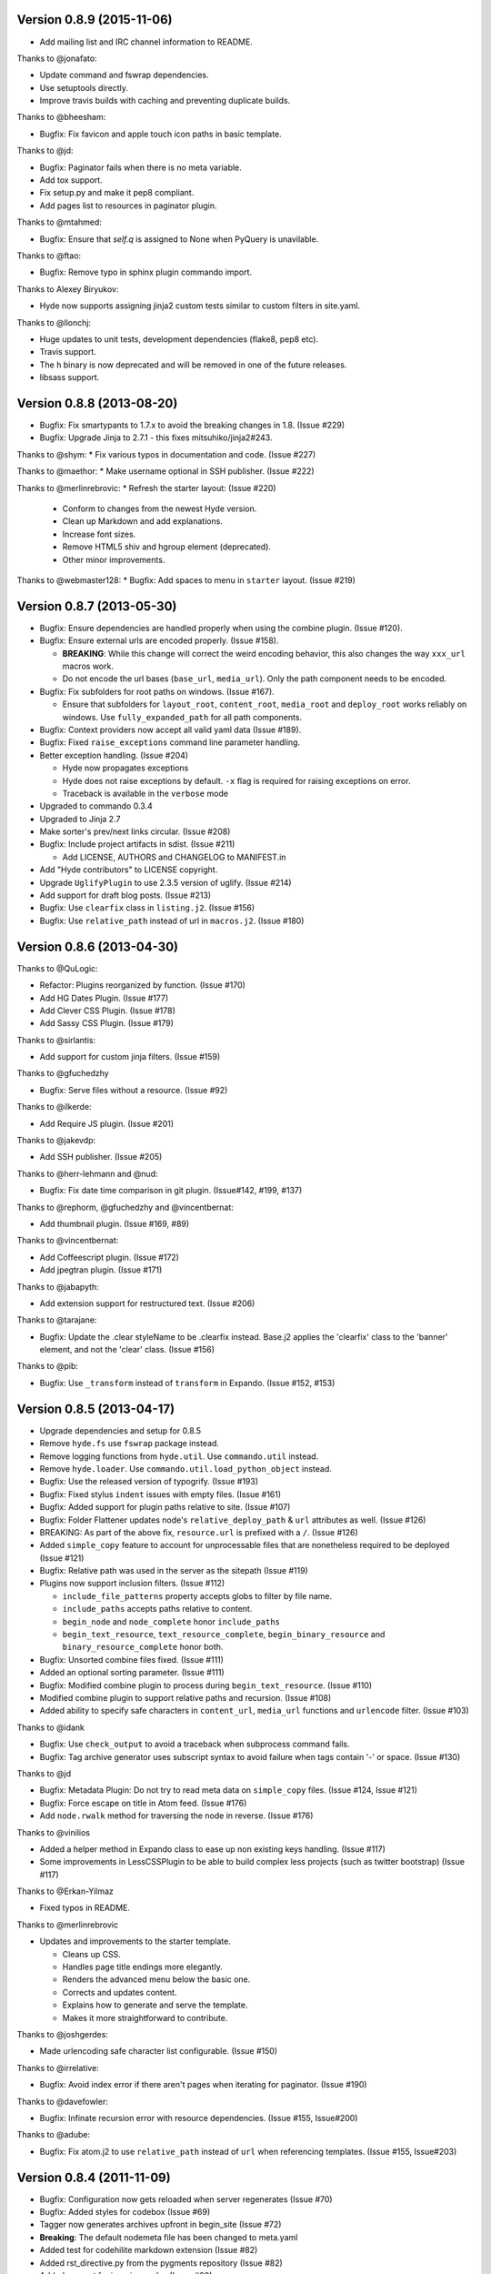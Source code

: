 Version 0.8.9 (2015-11-06)
===========================================================

*   Add mailing list and IRC channel information to README.

Thanks to @jonafato:

*   Update command and fswrap dependencies.
*   Use setuptools directly.
*   Improve travis builds with caching and preventing duplicate builds.

Thanks to @bheesham:

*   Bugfix: Fix favicon and apple touch icon paths in basic template.

Thanks to @jd:

*   Bugfix: Paginator fails when there is no meta variable.
*   Add tox support.
*   Fix setup.py and make it pep8 compliant.
*   Add pages list to resources in paginator plugin.

Thanks to @mtahmed:

*   Bugfix:  Ensure that `self.q` is assigned to None when PyQuery is unavilable.

Thanks to @ftao:

*   Bugfix: Remove typo in sphinx plugin commando import.

Thanks to Alexey Biryukov:

*   Hyde now supports assigning jinja2 custom tests similar to custom filters in site.yaml.

Thanks to @llonchj:

*   Huge updates to unit tests, development dependencies (flake8, pep8 etc).
*   Travis support.
*   The ``h`` binary is now deprecated and will be removed in one of the future releases.
*   libsass support.


Version 0.8.8 (2013-08-20)
===========================================================

*   Bugfix: Fix smartypants to 1.7.x to avoid the breaking
    changes in 1.8.  (Issue #229)
*   Bugfix: Upgrade Jinja to 2.7.1 - this fixes
    mitsuhiko/jinja2#243.

Thanks to @shym:
*   Fix various typos in documentation and code. (Issue #227)

Thanks to @maethor:
*   Make username optional in SSH publisher. (Issue #222)

Thanks to @merlinrebrovic:
*   Refresh the starter layout: (Issue #220)

    - Conform to changes from the newest Hyde version.
    - Clean up Markdown and add explanations.
    - Increase font sizes.
    - Remove HTML5 shiv and hgroup element (deprecated).
    - Other minor improvements.

Thanks to @webmaster128:
*   Bugfix: Add spaces to menu in ``starter`` layout. (Issue #219)

Version 0.8.7 (2013-05-30)
============================================================

*   Bugfix: Ensure dependencies are handled properly when using the
    combine plugin. (Issue #120).
*   Bugfix: Ensure external urls are encoded properly. (Issue #158).

    -   **BREAKING**:  While this change will correct the weird encoding
        behavior, this also changes the way ``xxx_url`` macros work.
    -   Do not encode the url bases (``base_url``, ``media_url``). Only
        the path component needs to be encoded.

*   Bugfix: Fix subfolders for root paths on windows. (Issue #167).

    -   Ensure that subfolders for ``layout_root``, ``content_root``,
        ``media_root`` and ``deploy_root`` works reliably
        on windows. Use ``fully_expanded_path`` for all path components.

*   Bugfix: Context providers now accept all valid yaml data (Issue #189).
*   Bugfix: Fixed ``raise_exceptions`` command line parameter handling.
*   Better exception handling. (Issue #204)

    -   Hyde now propagates exceptions
    -   Hyde does not raise exceptions by default. ``-x`` flag is required
        for raising exceptions on error.
    -   Traceback is available in the ``verbose`` mode

*   Upgraded to commando 0.3.4
*   Upgraded to Jinja 2.7
*   Make sorter's prev/next links circular. (Issue #208)
*   Bugfix: Include project artifacts in sdist. (Issue #211)

    -   Add LICENSE, AUTHORS and CHANGELOG to MANIFEST.in

*   Add "Hyde contributors" to LICENSE copyright.
*   Upgrade ``UglifyPlugin`` to use 2.3.5 version of uglify. (Issue #214)
*   Add support for draft blog posts. (Issue #213)
*   Bugfix: Use ``clearfix`` class in ``listing.j2``. (Issue #156)
*   Bugfix: Use ``relative_path`` instead of url in ``macros.j2``. (Issue #180)


Version 0.8.6 (2013-04-30)
============================================================

Thanks to @QuLogic:

*   Refactor: Plugins reorganized by function. (Issue #170)
*   Add HG Dates Plugin. (Issue #177)
*   Add Clever CSS Plugin. (Issue #178)
*   Add Sassy CSS Plugin. (Issue #179)

Thanks to @sirlantis:

*   Add support for custom jinja filters. (Issue #159)

Thanks to @gfuchedzhy

*   Bugfix: Serve files without a resource. (Issue #92)

Thanks to @ilkerde:

*   Add Require JS plugin. (Issue #201)

Thanks to @jakevdp:

*   Add SSH publisher. (Issue #205)

Thanks to @herr-lehmann and @nud:

*   Bugfix: Fix date time comparison in git plugin. (Issue#142, #199, #137)

Thanks to @rephorm, @gfuchedzhy and @vincentbernat:

*   Add thumbnail plugin. (Issue #169, #89)

Thanks to @vincentbernat:

*   Add Coffeescript plugin. (Issue #172)
*   Add jpegtran plugin. (Issue #171)

Thanks to @jabapyth:

*   Add extension support for restructured text. (Issue #206)

Thanks to @tarajane:

*   Bugfix: Update the .clear styleName to be .clearfix instead.
    Base.j2 applies the 'clearfix' class to the 'banner' element, and not
    the 'clear' class. (Issue #156)

Thanks to @pib:

*   Bugfix: Use ``_transform`` instead of ``transform`` in Expando.
    (Issue #152, #153)

Version 0.8.5 (2013-04-17)
============================================================

*   Upgrade dependencies and setup for 0.8.5
*   Remove ``hyde.fs`` use ``fswrap`` package instead.
*   Remove logging functions from ``hyde.util``. Use ``commando.util`` instead.
*   Remove ``hyde.loader``. Use ``commando.util.load_python_object`` instead.
*   Bugfix: Use the released version of typogrify. (Issue #193)
*   Bugfix: Fixed stylus ``indent`` issues with empty files. (Issue #161)
*   Bugfix: Added support for plugin paths relative to site. (Issue #107)
*   Bugfix: Folder Flattener updates node's ``relative_deploy_path`` & ``url``
    attributes as well. (Issue #126)
*   BREAKING: As part of the above fix, ``resource.url`` is
    prefixed with a ``/``. (Issue #126)
*   Added ``simple_copy`` feature to account for unprocessable files that
    are nonetheless required to be deployed (Issue #121)
*   Bugfix: Relative path was used in the server as the sitepath (Issue #119)
*   Plugins now support inclusion filters. (Issue #112)

    -   ``include_file_patterns`` property accepts globs to filter by file name.
    -   ``include_paths`` accepts paths relative to content.
    -   ``begin_node`` and ``node_complete`` honor ``include_paths``
    -   ``begin_text_resource``, ``text_resource_complete``,
        ``begin_binary_resource`` and ``binary_resource_complete`` honor both.

*   Bugfix: Unsorted combine files fixed. (Issue #111)
*   Added an optional sorting parameter. (Issue #111)
*   Bugfix:  Modified combine plugin to process during
    ``begin_text_resource``. (Issue #110)
*   Modified combine plugin to support relative paths and recursion.
    (Issue #108)
*   Added ability to specify safe characters in ``content_url``,
    ``media_url`` functions and ``urlencode`` filter. (Issue #103)

Thanks to @idank

*   Bugfix: Use ``check_output`` to avoid a traceback when subprocess
    command fails.
*   Bugfix: Tag archive generator uses subscript syntax to avoid failure
    when tags contain '-' or space. (Issue #130)

Thanks to @jd

*   Bugfix: Metadata Plugin: Do not try to read meta data on ``simple_copy``
    files. (Issue #124, Issue #121)
*   Bugfix: Force escape on title in Atom feed. (Issue #176)
*   Add ``node.rwalk`` method for traversing the node in reverse. (Issue #176)

Thanks to @vinilios

*   Added a helper method in Expando class to ease up non existing keys
    handling. (Issue #117)
*   Some improvements in LessCSSPlugin to be able to build complex less
    projects (such as twitter bootstrap) (Issue #117)

Thanks to @Erkan-Yilmaz

*   Fixed typos in README.

Thanks to @merlinrebrovic

*   Updates and improvements to the starter template.

    * Cleans up CSS.
    * Handles page title endings more elegantly.
    * Renders the advanced menu below the basic one.
    * Corrects and updates content.
    * Explains how to generate and serve the template.
    * Makes it more straightforward to contribute.

Thanks to @joshgerdes:

*   Made urlencoding safe character list configurable. (Issue #150)

Thanks to @irrelative:

*   Bugfix: Avoid index error if there aren't pages when iterating
    for paginator. (Issue #190)

Thanks to @davefowler:

*   Bugfix: Infinate recursion error with resource dependencies.
    (Issue #155, Issue#200)

Thanks to @adube:

*   Bugfix: Fix atom.j2 to use ``relative_path`` instead of ``url`` when
    referencing templates. (Issue #155, Issue#203)


Version 0.8.4 (2011-11-09)
============================================================

*   Bugfix: Configuration now gets reloaded when server regenerates (Issue #70)
*   Bugfix: Added styles for codebox (Issue #69)
*   Tagger now generates archives upfront in begin_site (Issue #72)
*   **Breaking**: The default nodemeta file has been changed to meta.yaml
*   Added test for codehilite markdown extension (Issue #82)
*   Added rst_directive.py from the pygments repository (Issue #82)
*   Added support for ignoring nodes (Issue #80)
*   Hyde now ignores .hg, .svn and .git by default (Issue #80)
*   Added support for default publisher (Issue #83)
*   Added ``urlencode`` and ``urldecode`` filters. (Issue #102)
*   Bugfix: Fixed tests for Issue #88
*   Added tests for sorting groups
*   Added support for loading modules from the site path. Thanks to
    @theomega for the idea (Issue #78 & #79)
*   Added docutils to dev-req.txt
*   Bugfix: Fixed uglify-js tests

Thanks to @nud

*   ``$PATH`` based executable discovery for ``CLTransformer`` plugins.
    (Issue #100)
*   Bugfix: Fix class name of ``test_stylus`` (Issue #97)

Thanks to @gfuchedzhy

*   Bugfix: Textlinks plugin: do nothing if resource doesn't use template.
    (Issue #96)
*   Bugfix: Retain permissions in text files during generation (Issue #90)
*   Bugfix: Added support for encoded urls to hyde server. (Issue #88)
*   Bugfix: Converted ``content_url`` and ``media_url`` to encoded urls.
    (Issue #88)
*   Bugfix: All occurrences of ``str`` replaced with ``unicode``.
    (Issue #87)
*   Bugfix: CLTransformer now gracefully handles arguments that have "=".
    (Issue #58)

Thanks to @vincentbernat

*   Support for ``output_format`` configuration in markdown (Issue #89)

Thanks to @merlinrebrovic

*   Hyde starter kit extended with advanced options (Issue #68)

Thanks to @tcheneau

*   Added support for AsciiDoc. (Issue #76)

Thanks to @gr3dman

*   Added paginator plugin and tests (Issue #73)

Thanks to @benallard

*   Added restructuredText plugin (Issue #63)
*   Added restructuredText filter (Issue #63)
*   Added traceback support for errors when server is running (Issue #63)

Thanks to @rfk

*   Added Sphinx Plugin (Issue #62)
*   Bugfix: PyFS publisher now checks if the pyfs module is installed.
    (Issue #62)

Version 0.8.3 (2011-06-20)
============================================================

*   Bugfix: A bad bug in Expando that modified the ``__dict__`` has been fixed.
    (Issue #53)
*   Tags now support metadata. Metadata can be provided as part of the tagger
    plugin configuration in ``site.yaml``
*   Ensured that the context data & providers behave in the same manner. Both
    get loaded as expandos. (Issue #29)
*   ``hyde serve`` now picks up changes in config data automatically.
    (Issue #24)
*   Bugfix: ``hyde create`` only fails when ``content``, ``layout`` or
    ``site.yaml`` is present in the target directory. (Issue #21)
*   Bugfix: Exceptions are now handled with ``ArgumentParser.error``.
*   Bugfix: Sorter excludes items that do not have sorting attributes.
    (Issue #18)
*   Wrapped ``<figure>`` inside ``<div>`` to appease markdown. (Issue #17)
*   Added ``display:block`` for html5 elements in basic template so that it
    works in not so modern browsers as well. (Issue #17)

Thanks to Joe Steeve.

*   Changed deploy location for main.py and fixed entry point in
    ``setup.py``. (Issue #56)

Thanks to @stiell

*   Bugfix: Better mime type support in hyde server (Issue #50)
*   Bugfix: Support empty extension in tagger archives (Issue #50)

Thanks to @gfuchedzhy

*   Bugfix: Hyde server now takes the url cleaner plugin into account.
    (Issue #54)

Thanks to @vincentbernat

*   Bugfix: Ensure image sizer plugin handles external urls properly.
    (Issue #52)

Thanks to @rfk

*   Added PyPI publisher (Issue #49)
*   Bugfix: Made ``site.full_url`` ignore fully qualified paths (Issue #49)

Thanks to @vincentbernat

*   Added JPEG Optim plugin (Issue #47)
*   Fixes to CLTransformer (Issue #47)

Version 0.8.2 (2011-05-10)
============================================================

Thanks to @merlinrebrovic

*   Added hyde starter kit (Issue #43)

Thanks to @vincentbernat

*   Added git dates plugin (Issue #42)
*   Added Image size plugin (Issue #44)
*   Added silent, compress and optimization parameter support for less css
    plugin (Issue #40)
*   Fixed plugin chaining issues (Issue #38)
*   Added Language(translation) plugin (Issue #37)
*   Bugfix: Made sorting tests more predictable (Issue #41)
*   Bugfix: Added more standard paths for executables (Issue #41)
*   Added Combine files plugin (Issue #39)
*   Added ignore option in site configuration to igore based on wildcards
    (Issue #32)

Thanks to @pestaa

*   Added support ``UTF8`` keys in ``metadata`` and ``config`` (Issue #33)


Version 0.8.1 (2011-05-09)
============================================================

Thanks to @rfk.

*   Updated to use nose 1.0 (Issue #28)
*   Bugfix: LessCSSPlugin: return original text if not a .less file
    (Issue #28)
*   PyFS publisher with mtime and etags support. (Issue #28)

Version 0.8 (2011-04-13)
============================================================

*   Relative path bugs in windows generation have been fixed.

Version 0.8rc3 (2011-04-12)
============================================================

*   Fixed a jinja2 loader path issue that prevented site generation in windows
*   Fixed tests for stylus plugin to account for more accurate color
    manipulation in the latest stylus

